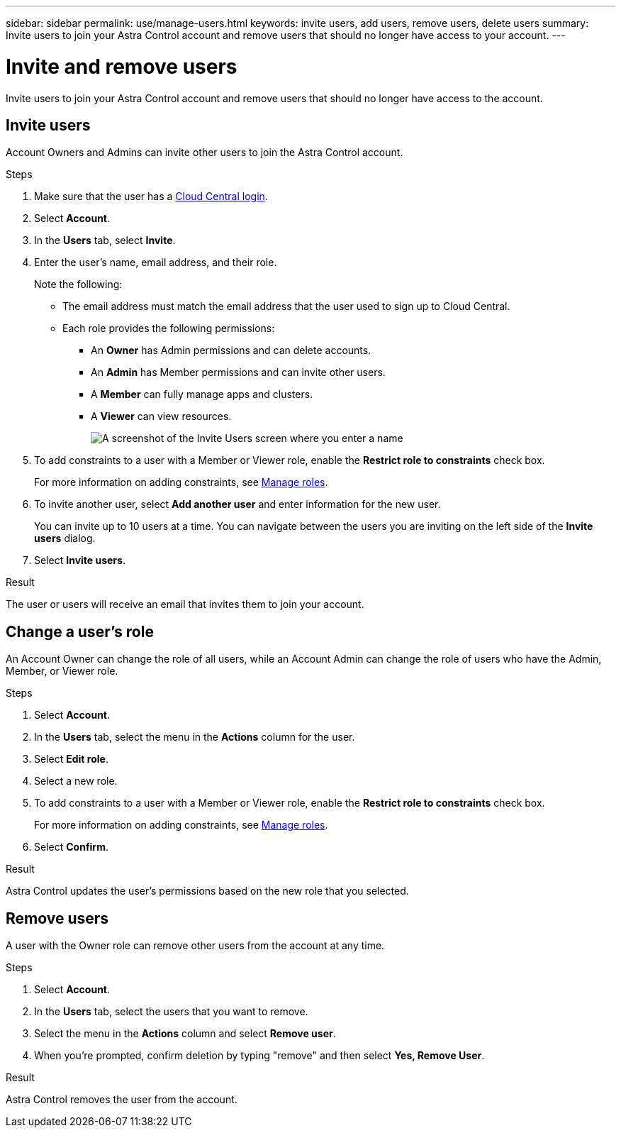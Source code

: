 ---
sidebar: sidebar
permalink: use/manage-users.html
keywords: invite users, add users, remove users, delete users
summary: Invite users to join your Astra Control account and remove users that should no longer have access to your account.
---

= Invite and remove users
:hardbreaks:
:icons: font
:imagesdir: ../media/use/

Invite users to join your Astra Control account and remove users that should no longer have access to the account.

== Invite users

Account Owners and Admins can invite other users to join the Astra Control account.

.Steps

. Make sure that the user has a link:../get-started/register.html[Cloud Central login].

. Select *Account*.

. In the *Users* tab, select *Invite*.

. Enter the user's name, email address, and their role.
+
Note the following:
+
* The email address must match the email address that the user used to sign up to Cloud Central.
* Each role provides the following permissions:
** An *Owner* has Admin permissions and can delete accounts.
** An *Admin* has Member permissions and can invite other users.
** A *Member* can fully manage apps and clusters.
** A *Viewer* can view resources.
+
image:screenshot-invite-users.gif[A screenshot of the Invite Users screen where you enter a name, email address, and select a role.]
. To add constraints to a user with a Member or Viewer role, enable the *Restrict role to constraints* check box.
+
For more information on adding constraints, see link:manage-roles.html[Manage roles].
. To invite another user, select *Add another user* and enter information for the new user.
+
You can invite up to 10 users at a time. You can navigate between the users you are inviting on the left side of the *Invite users* dialog.
. Select *Invite users*.

.Result

The user or users will receive an email that invites them to join your account.

== Change a user's role

An Account Owner can change the role of all users, while an Account Admin can change the role of users who have the Admin, Member, or Viewer role.

.Steps

. Select *Account*.
. In the *Users* tab, select the menu in the *Actions* column for the user.
. Select *Edit role*.
. Select a new role.
. To add constraints to a user with a Member or Viewer role, enable the *Restrict role to constraints* check box.
+
For more information on adding constraints, see link:manage-roles.html[Manage roles].
. Select *Confirm*.

.Result

Astra Control updates the user's permissions based on the new role that you selected.

== Remove users

A user with the Owner role can remove other users from the account at any time.

.Steps

. Select *Account*.

. In the *Users* tab, select the users that you want to remove.

. Select the menu in the *Actions* column and select *Remove user*.

. When you're prompted, confirm deletion by typing "remove" and then select *Yes, Remove User*.

.Result

Astra Control removes the user from the account.

